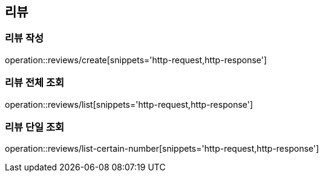 [[Review]]
== 리뷰

=== 리뷰 작성
operation::reviews/create[snippets='http-request,http-response']

=== 리뷰 전체 조회
operation::reviews/list[snippets='http-request,http-response']

=== 리뷰 단일 조회
operation::reviews/list-certain-number[snippets='http-request,http-response']

